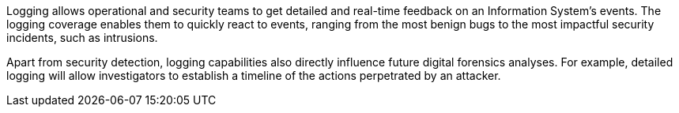 Logging allows operational and security teams to get detailed and real-time
feedback on an Information System's events. The logging coverage enables them
to quickly react to events, ranging from the most benign bugs to the most
impactful security incidents, such as intrusions.

Apart from security detection, logging capabilities also directly influence
future digital forensics analyses. For example, detailed logging will allow
investigators to establish a timeline of the actions perpetrated by an
attacker.
